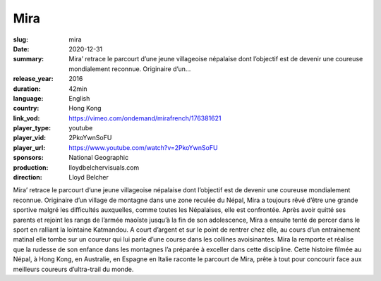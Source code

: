 Mira
####

:slug: mira
:date: 2020-12-31
:summary: Mira’ retrace le parcourt d’une jeune villageoise népalaise dont l’objectif est de devenir une coureuse mondialement reconnue. Originaire d’un...
:release_year: 2016
:duration: 42min
:language: English
:country: Hong Kong
:link_vod: https://vimeo.com/ondemand/mirafrench/176381621
:player_type: youtube
:player_vid: 2PkoYwnSoFU
:player_url: https://www.youtube.com/watch?v=2PkoYwnSoFU
:sponsors: National Geographic
:production: lloydbelchervisuals.com
:direction: Lloyd Belcher

Mira’ retrace le parcourt d’une jeune villageoise népalaise dont l’objectif est de devenir une coureuse mondialement reconnue.
Originaire d’un village de montagne dans une zone reculée du Népal, Mira a toujours rêvé d’être une grande sportive malgré les difficultés auxquelles, comme toutes les Népalaises, elle est confrontée. Après avoir quitté ses parents et rejoint les rangs de l’armée maoïste jusqu’à la fin de son adolescence, Mira a ensuite tenté de percer dans le sport en ralliant la lointaine Katmandou. A court d’argent et sur le point de rentrer chez elle, au cours d’un entrainement matinal elle tombe sur un coureur qui lui parle d’une course dans les collines avoisinantes. Mira la remporte et réalise que la rudesse de son enfance dans les montagnes l’a préparée à exceller dans cette discipline.
Cette histoire filmée au Népal, à Hong Kong, en Australie, en Espagne en Italie raconte le parcourt de Mira, prête à tout pour concourir face aux meilleurs coureurs d’ultra-trail du monde.

